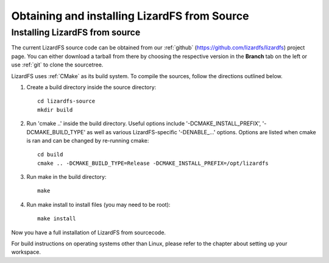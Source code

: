 .. _obtaining_source:

*********************************************
Obtaining and installing LizardFS from Source
*********************************************

.. auth-status-todo/none

Installing LizardFS from source
+++++++++++++++++++++++++++++++

The current LizardFS source code can be obtained from our :ref:`github`
(https://github.com/lizardfs/lizardfs) project page.
You can either download a tarball from there by choosing the respective
version in the **Branch** tab on the left or use :ref:`git` to clone the
sourcetree.

LizardFS uses :ref:`CMake` as its build system. To compile the sources, follow
the directions outlined below.

1. Create a build directory inside the source directory::

    cd lizardfs-source
    mkdir build

2. Run 'cmake ..' inside the build directory. Useful options include
   '-DCMAKE_INSTALL_PREFIX', '-DCMAKE_BUILD_TYPE' as well as various
   LizardFS-specific '-DENABLE_...' options. Options are listed when
   cmake is ran and can be changed by re-running cmake::

    cd build
    cmake .. -DCMAKE_BUILD_TYPE=Release -DCMAKE_INSTALL_PREFIX=/opt/lizardfs

3. Run make in the build directory::

    make

4. Run make install to install files (you may need to be root)::

    make install

Now you have a full installation of LizardFS from sourcecode.

For build instructions on operating systems other than Linux, please refer to
the chapter about setting up your workspace.
